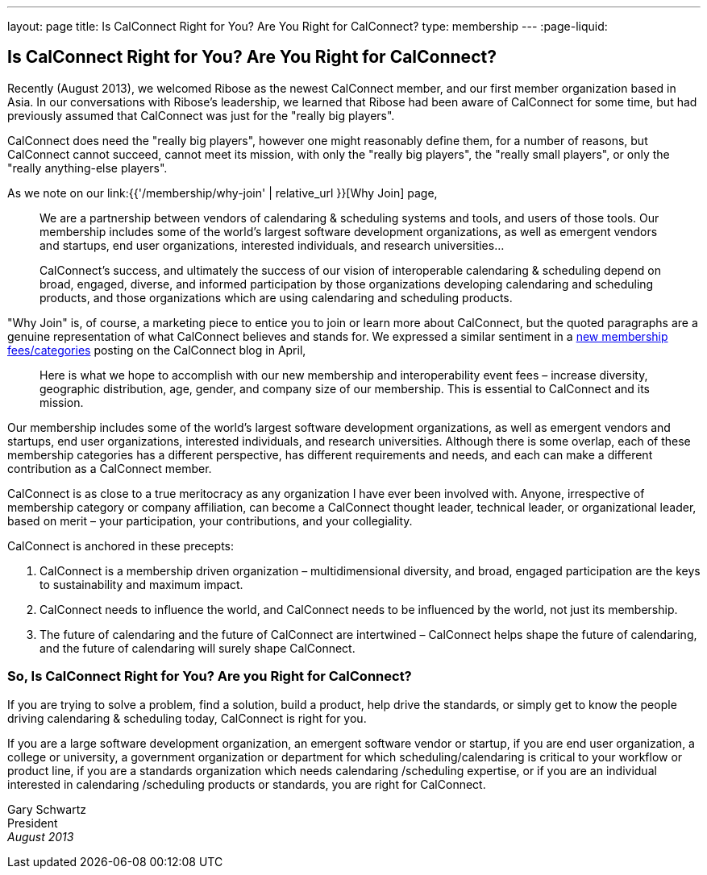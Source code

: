 ---
layout: page
title:  Is CalConnect Right for You? Are You Right for CalConnect?
type: membership
---
:page-liquid:

== Is CalConnect Right for You? Are You Right for CalConnect?

Recently (August 2013), we welcomed Ribose as the newest CalConnect
member, and our first member organization based in Asia. In our
conversations with Ribose's leadership, we learned that Ribose had been
aware of CalConnect for some time, but had previously assumed that
CalConnect was just for the "really big players".

CalConnect does need the "really big players", however one might
reasonably define them, for a number of reasons, but CalConnect cannot
succeed, cannot meet its mission, with only the "really big players",
the "really small players", or only the "really anything-else
players".

As we note on our link:{{'/membership/why-join' | relative_url }}[Why Join] page,

____
We are a partnership between vendors of calendaring & scheduling systems
and tools, and users of those tools. Our membership includes some of the
world's largest software development organizations, as well as emergent
vendors and startups, end user organizations, interested individuals,
and research universities…

CalConnect's success, and ultimately the success of our vision of
interoperable calendaring & scheduling depend on broad, engaged,
diverse, and informed participation by those organizations developing
calendaring and scheduling products, and those organizations which are
using calendaring and scheduling products.
____

"Why Join" is, of course, a marketing piece to entice you to join or
learn more about CalConnect, but the quoted paragraphs are a genuine
representation of what CalConnect believes and stands for. We expressed
a similar sentiment in a
http://calconnect.wordpress.com/2013/04/17/about-calconnects-new-membership-categories-and-fees/[new membership fees/categories] posting on the CalConnect blog in April,

____
Here is what we hope to accomplish with our new membership and
interoperability event fees – increase diversity, geographic
distribution, age, gender, and company size of our membership. This is
essential to CalConnect and its mission.
____

Our membership includes some of the world's largest software development
organizations, as well as emergent vendors and startups, end user
organizations, interested individuals, and research universities.
Although there is some overlap, each of these membership categories has
a different perspective, has different requirements and needs, and each
can make a different contribution as a CalConnect member.

CalConnect is as close to a true meritocracy as any organization I have
ever been involved with. Anyone, irrespective of membership category or
company affiliation, can become a CalConnect thought leader, technical
leader, or organizational leader, based on merit – your participation,
your contributions, and your collegiality.

CalConnect is anchored in these precepts:

. CalConnect is a membership driven organization – multidimensional
diversity, and broad, engaged participation are the keys to
sustainability and maximum impact.

. CalConnect needs to influence the world, and CalConnect needs to be
influenced by the world, not just its membership.

. The future of calendaring and the future of CalConnect are intertwined
– CalConnect helps shape the future of calendaring, and the future of
calendaring will surely shape CalConnect.

=== So, Is CalConnect Right for You? Are you Right for CalConnect?

If you are trying to solve a problem, find a solution, build a product,
help drive the standards, or simply get to know the people driving
calendaring & scheduling today, CalConnect is right for you.

If you are a large software development organization, an emergent
software vendor or startup, if you are end user organization, a college
or university, a government organization or department for which
scheduling/calendaring is critical to your workflow or product line, if
you are a standards organization which needs calendaring /scheduling
expertise, or if you are an individual interested in calendaring
/scheduling products or standards, you are right for CalConnect.

Gary Schwartz +
President +
_August 2013_
